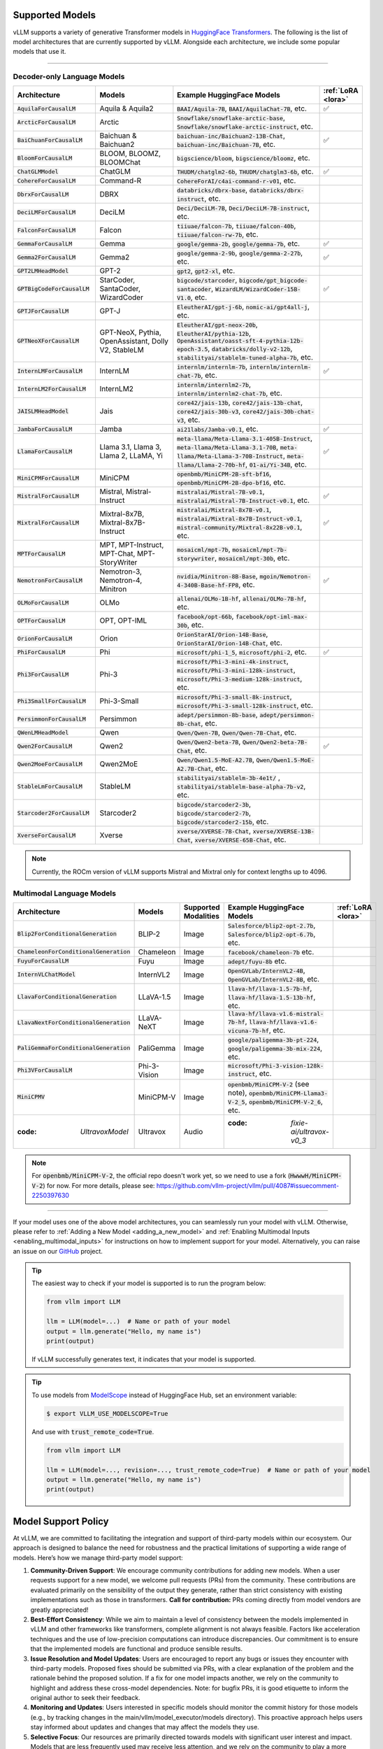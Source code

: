 .. _supported_models:

Supported Models
================

vLLM supports a variety of generative Transformer models in `HuggingFace Transformers <https://huggingface.co/models>`_.
The following is the list of model architectures that are currently supported by vLLM.
Alongside each architecture, we include some popular models that use it.

----

Decoder-only Language Models
^^^^^^^^^^^^^^^^^^^^^^^^^^^^^
.. list-table::
  :widths: 25 25 50 5
  :header-rows: 1

  * - Architecture
    - Models
    - Example HuggingFace Models
    - :ref:`LoRA <lora>`
  * - :code:`AquilaForCausalLM`
    - Aquila & Aquila2
    - :code:`BAAI/Aquila-7B`, :code:`BAAI/AquilaChat-7B`, etc.
    - ✅︎
  * - :code:`ArcticForCausalLM`
    - Arctic
    - :code:`Snowflake/snowflake-arctic-base`, :code:`Snowflake/snowflake-arctic-instruct`, etc.
    -
  * - :code:`BaiChuanForCausalLM`
    - Baichuan & Baichuan2
    - :code:`baichuan-inc/Baichuan2-13B-Chat`, :code:`baichuan-inc/Baichuan-7B`, etc.
    - ✅︎
  * - :code:`BloomForCausalLM`
    - BLOOM, BLOOMZ, BLOOMChat
    - :code:`bigscience/bloom`, :code:`bigscience/bloomz`, etc.
    -
  * - :code:`ChatGLMModel`
    - ChatGLM
    - :code:`THUDM/chatglm2-6b`, :code:`THUDM/chatglm3-6b`, etc.
    - ✅︎
  * - :code:`CohereForCausalLM`
    - Command-R
    - :code:`CohereForAI/c4ai-command-r-v01`, etc.
    -
  * - :code:`DbrxForCausalLM`
    - DBRX
    - :code:`databricks/dbrx-base`, :code:`databricks/dbrx-instruct`, etc.
    -
  * - :code:`DeciLMForCausalLM`
    - DeciLM
    - :code:`Deci/DeciLM-7B`, :code:`Deci/DeciLM-7B-instruct`, etc.
    -
  * - :code:`FalconForCausalLM`
    - Falcon
    - :code:`tiiuae/falcon-7b`, :code:`tiiuae/falcon-40b`, :code:`tiiuae/falcon-rw-7b`, etc.
    -
  * - :code:`GemmaForCausalLM`
    - Gemma
    - :code:`google/gemma-2b`, :code:`google/gemma-7b`, etc.
    - ✅︎
  * - :code:`Gemma2ForCausalLM`
    - Gemma2
    - :code:`google/gemma-2-9b`, :code:`google/gemma-2-27b`, etc.
    - ✅︎
  * - :code:`GPT2LMHeadModel`
    - GPT-2
    - :code:`gpt2`, :code:`gpt2-xl`, etc.
    -
  * - :code:`GPTBigCodeForCausalLM`
    - StarCoder, SantaCoder, WizardCoder
    - :code:`bigcode/starcoder`, :code:`bigcode/gpt_bigcode-santacoder`, :code:`WizardLM/WizardCoder-15B-V1.0`, etc.
    - ✅︎
  * - :code:`GPTJForCausalLM`
    - GPT-J
    - :code:`EleutherAI/gpt-j-6b`, :code:`nomic-ai/gpt4all-j`, etc.
    -
  * - :code:`GPTNeoXForCausalLM`
    - GPT-NeoX, Pythia, OpenAssistant, Dolly V2, StableLM
    - :code:`EleutherAI/gpt-neox-20b`, :code:`EleutherAI/pythia-12b`, :code:`OpenAssistant/oasst-sft-4-pythia-12b-epoch-3.5`, :code:`databricks/dolly-v2-12b`, :code:`stabilityai/stablelm-tuned-alpha-7b`, etc.
    -
  * - :code:`InternLMForCausalLM`
    - InternLM
    - :code:`internlm/internlm-7b`, :code:`internlm/internlm-chat-7b`, etc.
    - ✅︎
  * - :code:`InternLM2ForCausalLM`
    - InternLM2
    - :code:`internlm/internlm2-7b`, :code:`internlm/internlm2-chat-7b`, etc.
    -
  * - :code:`JAISLMHeadModel`
    - Jais
    - :code:`core42/jais-13b`, :code:`core42/jais-13b-chat`, :code:`core42/jais-30b-v3`, :code:`core42/jais-30b-chat-v3`, etc.
    -
  * - :code:`JambaForCausalLM`
    - Jamba
    - :code:`ai21labs/Jamba-v0.1`, etc.
    - ✅︎
  * - :code:`LlamaForCausalLM`
    - Llama 3.1, Llama 3, Llama 2, LLaMA, Yi
    - :code:`meta-llama/Meta-Llama-3.1-405B-Instruct`, :code:`meta-llama/Meta-Llama-3.1-70B`, :code:`meta-llama/Meta-Llama-3-70B-Instruct`, :code:`meta-llama/Llama-2-70b-hf`, :code:`01-ai/Yi-34B`, etc.
    - ✅︎
  * - :code:`MiniCPMForCausalLM`
    - MiniCPM
    - :code:`openbmb/MiniCPM-2B-sft-bf16`, :code:`openbmb/MiniCPM-2B-dpo-bf16`, etc.
    -
  * - :code:`MistralForCausalLM`
    - Mistral, Mistral-Instruct
    - :code:`mistralai/Mistral-7B-v0.1`, :code:`mistralai/Mistral-7B-Instruct-v0.1`, etc.
    - ✅︎
  * - :code:`MixtralForCausalLM`
    - Mixtral-8x7B, Mixtral-8x7B-Instruct
    - :code:`mistralai/Mixtral-8x7B-v0.1`, :code:`mistralai/Mixtral-8x7B-Instruct-v0.1`, :code:`mistral-community/Mixtral-8x22B-v0.1`, etc.
    - ✅︎
  * - :code:`MPTForCausalLM`
    - MPT, MPT-Instruct, MPT-Chat, MPT-StoryWriter
    - :code:`mosaicml/mpt-7b`, :code:`mosaicml/mpt-7b-storywriter`, :code:`mosaicml/mpt-30b`, etc.
    -
  * - :code:`NemotronForCausalLM`
    - Nemotron-3, Nemotron-4, Minitron
    - :code:`nvidia/Minitron-8B-Base`, :code:`mgoin/Nemotron-4-340B-Base-hf-FP8`, etc.
    - ✅︎
  * - :code:`OLMoForCausalLM`
    - OLMo
    - :code:`allenai/OLMo-1B-hf`, :code:`allenai/OLMo-7B-hf`, etc.
    -
  * - :code:`OPTForCausalLM`
    - OPT, OPT-IML
    - :code:`facebook/opt-66b`, :code:`facebook/opt-iml-max-30b`, etc.
    -
  * - :code:`OrionForCausalLM`
    - Orion
    - :code:`OrionStarAI/Orion-14B-Base`, :code:`OrionStarAI/Orion-14B-Chat`, etc.
    -
  * - :code:`PhiForCausalLM`
    - Phi
    - :code:`microsoft/phi-1_5`, :code:`microsoft/phi-2`, etc.
    - ✅︎
  * - :code:`Phi3ForCausalLM`
    - Phi-3
    - :code:`microsoft/Phi-3-mini-4k-instruct`, :code:`microsoft/Phi-3-mini-128k-instruct`, :code:`microsoft/Phi-3-medium-128k-instruct`, etc.
    -
  * - :code:`Phi3SmallForCausalLM`
    - Phi-3-Small
    - :code:`microsoft/Phi-3-small-8k-instruct`, :code:`microsoft/Phi-3-small-128k-instruct`, etc.
    -
  * - :code:`PersimmonForCausalLM`
    - Persimmon
    - :code:`adept/persimmon-8b-base`, :code:`adept/persimmon-8b-chat`, etc.
    - 
  * - :code:`QWenLMHeadModel`
    - Qwen
    - :code:`Qwen/Qwen-7B`, :code:`Qwen/Qwen-7B-Chat`, etc.
    -
  * - :code:`Qwen2ForCausalLM`
    - Qwen2
    - :code:`Qwen/Qwen2-beta-7B`, :code:`Qwen/Qwen2-beta-7B-Chat`, etc.
    - ✅︎
  * - :code:`Qwen2MoeForCausalLM`
    - Qwen2MoE
    - :code:`Qwen/Qwen1.5-MoE-A2.7B`, :code:`Qwen/Qwen1.5-MoE-A2.7B-Chat`, etc.
    -
  * - :code:`StableLmForCausalLM`
    - StableLM
    - :code:`stabilityai/stablelm-3b-4e1t/` , :code:`stabilityai/stablelm-base-alpha-7b-v2`, etc.
    -
  * - :code:`Starcoder2ForCausalLM`
    - Starcoder2
    - :code:`bigcode/starcoder2-3b`, :code:`bigcode/starcoder2-7b`, :code:`bigcode/starcoder2-15b`, etc.
    -
  * - :code:`XverseForCausalLM`
    - Xverse
    - :code:`xverse/XVERSE-7B-Chat`, :code:`xverse/XVERSE-13B-Chat`, :code:`xverse/XVERSE-65B-Chat`, etc.
    -

.. note::
    Currently, the ROCm version of vLLM supports Mistral and Mixtral only for context lengths up to 4096.

.. _supported_vlms:

Multimodal Language Models
^^^^^^^^^^^^^^^^^^^^^^^^^^^^

.. list-table::
  :widths: 25 25 25 25 5
  :header-rows: 1

  * - Architecture
    - Models
    - Supported Modalities
    - Example HuggingFace Models
    - :ref:`LoRA <lora>`
  * - :code:`Blip2ForConditionalGeneration`
    - BLIP-2
    - Image
    - :code:`Salesforce/blip2-opt-2.7b`, :code:`Salesforce/blip2-opt-6.7b`, etc.
    -
  * - :code:`ChameleonForConditionalGeneration`
    - Chameleon
    - Image
    - :code:`facebook/chameleon-7b` etc.
    - 
  * - :code:`FuyuForCausalLM`
    - Fuyu
    - Image
    - :code:`adept/fuyu-8b` etc.
    - 
  * - :code:`InternVLChatModel`
    - InternVL2
    - Image
    - :code:`OpenGVLab/InternVL2-4B`, :code:`OpenGVLab/InternVL2-8B`, etc.
    - 
  * - :code:`LlavaForConditionalGeneration`
    - LLaVA-1.5
    - Image
    - :code:`llava-hf/llava-1.5-7b-hf`, :code:`llava-hf/llava-1.5-13b-hf`, etc.
    -
  * - :code:`LlavaNextForConditionalGeneration`
    - LLaVA-NeXT
    - Image
    - :code:`llava-hf/llava-v1.6-mistral-7b-hf`, :code:`llava-hf/llava-v1.6-vicuna-7b-hf`, etc.
    -
  * - :code:`PaliGemmaForConditionalGeneration`
    - PaliGemma
    - Image
    - :code:`google/paligemma-3b-pt-224`, :code:`google/paligemma-3b-mix-224`, etc.
    - 
  * - :code:`Phi3VForCausalLM`
    - Phi-3-Vision
    - Image
    - :code:`microsoft/Phi-3-vision-128k-instruct`, etc.
    -
  * - :code:`MiniCPMV`
    - MiniCPM-V
    - Image
    - :code:`openbmb/MiniCPM-V-2` (see note), :code:`openbmb/MiniCPM-Llama3-V-2_5`, :code:`openbmb/MiniCPM-V-2_6`, etc.
    -
  * - :code: `UltravoxModel`
    - Ultravox
    - Audio
    - :code: `fixie-ai/ultravox-v0_3`
    -

.. note::
  For :code:`openbmb/MiniCPM-V-2`, the official repo doesn't work yet, so we need to use a fork (:code:`HwwwH/MiniCPM-V-2`) for now.
  For more details, please see: https://github.com/vllm-project/vllm/pull/4087#issuecomment-2250397630

----

If your model uses one of the above model architectures, you can seamlessly run your model with vLLM.
Otherwise, please refer to :ref:`Adding a New Model <adding_a_new_model>` and :ref:`Enabling Multimodal Inputs <enabling_multimodal_inputs>` 
for instructions on how to implement support for your model.
Alternatively, you can raise an issue on our `GitHub <https://github.com/vllm-project/vllm/issues>`_ project.

.. tip::
    The easiest way to check if your model is supported is to run the program below:

    .. code-block:: python

        from vllm import LLM

        llm = LLM(model=...)  # Name or path of your model
        output = llm.generate("Hello, my name is")
        print(output)

    If vLLM successfully generates text, it indicates that your model is supported.

.. tip::
    To use models from `ModelScope <https://www.modelscope.cn>`_ instead of HuggingFace Hub, set an environment variable:

    .. code-block:: shell

       $ export VLLM_USE_MODELSCOPE=True

    And use with :code:`trust_remote_code=True`.

    .. code-block:: python

        from vllm import LLM

        llm = LLM(model=..., revision=..., trust_remote_code=True)  # Name or path of your model
        output = llm.generate("Hello, my name is")
        print(output)


Model Support Policy
=====================

At vLLM, we are committed to facilitating the integration and support of third-party models within our ecosystem. Our approach is designed to balance the need for robustness and the practical limitations of supporting a wide range of models. Here’s how we manage third-party model support:

1. **Community-Driven Support**: We encourage community contributions for adding new models. When a user requests support for a new model, we welcome pull requests (PRs) from the community. These contributions are evaluated primarily on the sensibility of the output they generate, rather than strict consistency with existing implementations such as those in transformers. **Call for contribution:** PRs coming directly from model vendors are greatly appreciated!

2. **Best-Effort Consistency**: While we aim to maintain a level of consistency between the models implemented in vLLM and other frameworks like transformers, complete alignment is not always feasible. Factors like acceleration techniques and the use of low-precision computations can introduce discrepancies. Our commitment is to ensure that the implemented models are functional and produce sensible results.

3. **Issue Resolution and Model Updates**: Users are encouraged to report any bugs or issues they encounter with third-party models. Proposed fixes should be submitted via PRs, with a clear explanation of the problem and the rationale behind the proposed solution. If a fix for one model impacts another, we rely on the community to highlight and address these cross-model dependencies. Note: for bugfix PRs, it is good etiquette to inform the original author to seek their feedback.

4. **Monitoring and Updates**: Users interested in specific models should monitor the commit history for those models (e.g., by tracking changes in the main/vllm/model_executor/models directory). This proactive approach helps users stay informed about updates and changes that may affect the models they use.

5. **Selective Focus**: Our resources are primarily directed towards models with significant user interest and impact. Models that are less frequently used may receive less attention, and we rely on the community to play a more active role in their upkeep and improvement.

Through this approach, vLLM fosters a collaborative environment where both the core development team and the broader community contribute to the robustness and diversity of the third-party models supported in our ecosystem.

Note that, as an inference engine, vLLM does not introduce new models. Therefore, all models supported by vLLM are third-party models in this regard.

We have the following levels of testing for models:

1. **Strict Consistency**: We compare the output of the model with the output of the model in the HuggingFace Transformers library under greedy decoding. This is the most stringent test. Please refer to `test_models.py <https://github.com/vllm-project/vllm/blob/main/tests/models/test_models.py>`_ and `test_big_models.py <https://github.com/vllm-project/vllm/blob/main/tests/models/test_big_models.py>`_ for the models that have passed this test.
2. **Output Sensibility**: We check if the output of the model is sensible and coherent, by measuring the perplexity of the output and checking for any obvious errors. This is a less stringent test.
3. **Runtime Functionality**: We check if the model can be loaded and run without errors. This is the least stringent test. Please refer to `functionality tests <https://github.com/vllm-project/vllm/tree/main/tests>`_ and `examples <https://github.com/vllm-project/vllm/tree/main/examples>`_ for the models that have passed this test.
4. **Community Feedback**: We rely on the community to provide feedback on the models. If a model is broken or not working as expected, we encourage users to raise issues to report it or open pull requests to fix it. The rest of the models fall under this category.
